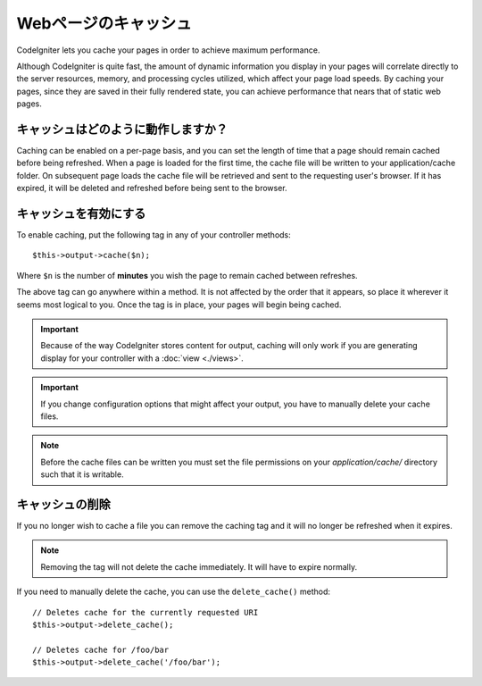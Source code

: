 ################
Webページのキャッシュ
################

CodeIgniter lets you cache your pages in order to achieve maximum
performance.

Although CodeIgniter is quite fast, the amount of dynamic information
you display in your pages will correlate directly to the server
resources, memory, and processing cycles utilized, which affect your
page load speeds. By caching your pages, since they are saved in their
fully rendered state, you can achieve performance that nears that of
static web pages.

キャッシュはどのように動作しますか？
======================

Caching can be enabled on a per-page basis, and you can set the length
of time that a page should remain cached before being refreshed. When a
page is loaded for the first time, the cache file will be written to
your application/cache folder. On subsequent page loads the cache file
will be retrieved and sent to the requesting user's browser. If it has
expired, it will be deleted and refreshed before being sent to the
browser.

.. note: The Benchmark tag is not cached so you can still view your page
	load speed when caching is enabled.

キャッシュを有効にする
================

To enable caching, put the following tag in any of your controller
methods::

	$this->output->cache($n);

Where ``$n`` is the number of **minutes** you wish the page to remain
cached between refreshes.

The above tag can go anywhere within a method. It is not affected by
the order that it appears, so place it wherever it seems most logical to
you. Once the tag is in place, your pages will begin being cached.

.. important:: Because of the way CodeIgniter stores content for output,
	caching will only work if you are generating display for your
	controller with a :doc:`view <./views>`.

.. important:: If you change configuration options that might affect
	your output, you have to manually delete your cache files.

.. note:: Before the cache files can be written you must set the file
	permissions on your *application/cache/* directory such that
	it is writable.

キャッシュの削除
===============

If you no longer wish to cache a file you can remove the caching tag and
it will no longer be refreshed when it expires.

.. note:: Removing the tag will not delete the cache immediately. It will
	have to expire normally.

If you need to manually delete the cache, you can use the ``delete_cache()``
method::

	// Deletes cache for the currently requested URI
	$this->output->delete_cache();

	// Deletes cache for /foo/bar
	$this->output->delete_cache('/foo/bar');